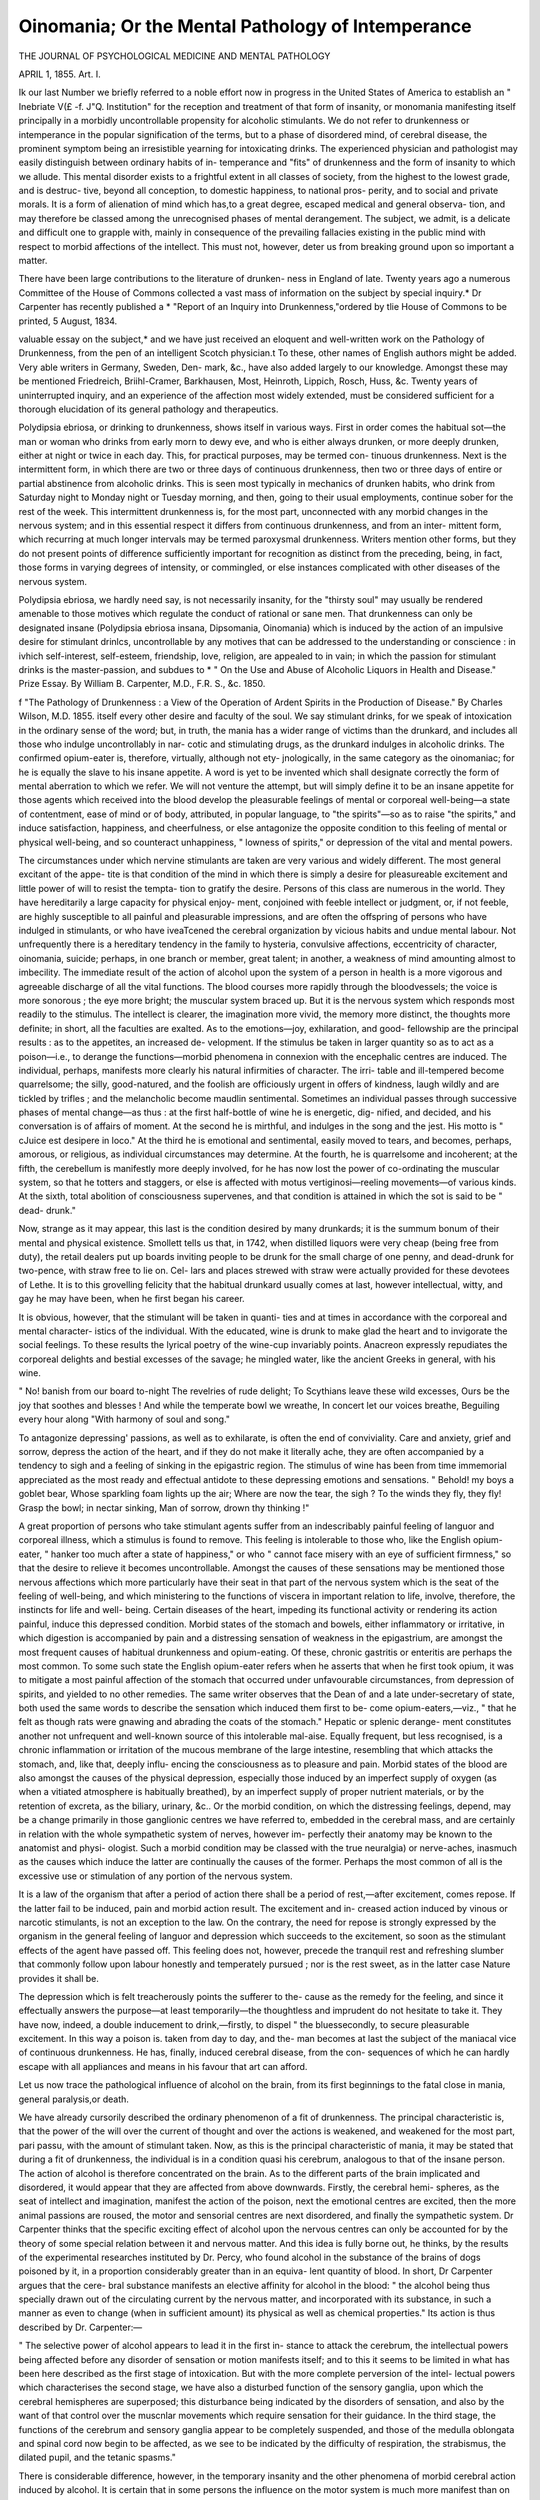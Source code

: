 Oinomania; Or the Mental Pathology of Intemperance
===================================================

THE JOURNAL OF PSYCHOLOGICAL MEDICINE AND MENTAL PATHOLOGY

APRIL 1, 1855.
Art. I.

Ik our last Number we briefly referred to a noble effort now in
progress in the United States of America to establish an " Inebriate V(£ -f. J"Q.
Institution" for the reception and treatment of that form of insanity, or
monomania manifesting itself principally in a morbidly uncontrollable
propensity for alcoholic stimulants. We do not refer to drunkenness
or intemperance in the popular signification of the terms, but to a phase
of disordered mind, of cerebral disease, the prominent symptom being an
irresistible yearning for intoxicating drinks. The experienced physician
and pathologist may easily distinguish between ordinary habits of in-
temperance and "fits" of drunkenness and the form of insanity to which
we allude. This mental disorder exists to a frightful extent in all
classes of society, from the highest to the lowest grade, and is destruc-
tive, beyond all conception, to domestic happiness, to national pros-
perity, and to social and private morals. It is a form of alienation of
mind which has,to a great degree, escaped medical and general observa-
tion, and may therefore be classed among the unrecognised phases of
mental derangement. The subject, we admit, is a delicate and difficult
one to grapple with, mainly in consequence of the prevailing fallacies
existing in the public mind with respect to morbid affections of the
intellect. This must not, however, deter us from breaking ground upon
so important a matter.

There have been large contributions to the literature of drunken-
ness in England of late. Twenty years ago a numerous Committee of
the House of Commons collected a vast mass of information on the
subject by special inquiry.* Dr Carpenter has recently published a
* "Report of an Inquiry into Drunkenness,"ordered by tlie House of Commons
to be printed, 5 August, 1834.

valuable essay on the subject,* and we have just received an eloquent
and well-written work on the Pathology of Drunkenness, from the pen
of an intelligent Scotch physician.t To these, other names of English
authors might be added. Very able writers in Germany, Sweden, Den-
mark, &c., have also added largely to our knowledge. Amongst these
may be mentioned Friedreich, Briihl-Cramer, Barkhausen, Most,
Heinroth, Lippich, Rosch, Huss, &c. Twenty years of uninterrupted
inquiry, and an experience of the affection most widely extended, must
be considered sufficient for a thorough elucidation of its general
pathology and therapeutics.

Polydipsia ebriosa, or drinking to drunkenness, shows itself
in various ways. First in order comes the habitual sot—the man
or woman who drinks from early morn to dewy eve, and who is
either always drunken, or more deeply drunken, either at night or
twice in each day. This, for practical purposes, may be termed con-
tinuous drunkenness. Next is the intermittent form, in which there
are two or three days of continuous drunkenness, then two or three
days of entire or partial abstinence from alcoholic drinks. This is seen
most typically in mechanics of drunken habits, who drink from
Saturday night to Monday night or Tuesday morning, and then, going
to their usual employments, continue sober for the rest of the week.
This intermittent drunkenness is, for the most part, unconnected with
any morbid changes in the nervous system; and in this essential
respect it differs from continuous drunkenness, and from an inter-
mittent form, which recurring at much longer intervals may be termed
paroxysmal drunkenness. Writers mention other forms, but they do
not present points of difference sufficiently important for recognition
as distinct from the preceding, being, in fact, those forms in varying
degrees of intensity, or commingled, or else instances complicated
with other diseases of the nervous system.

Polydipsia ebriosa, we hardly need say, is not necessarily insanity,
for the "thirsty soul" may usually be rendered amenable to those
motives which regulate the conduct of rational or sane men. That
drunkenness can only be designated insane (Polydipsia ebriosa insana,
Dipsomania, Oinomania) which is induced by the action of an impulsive
desire for stimulant drinlcs, uncontrollable by any motives that can be
addressed to the understanding or conscience : in ivhich self-interest,
self-esteem, friendship, love, religion, are appealed to in vain; in which
the passion for stimulant drinks is the master-passion, and subdues to
* " On the Use and Abuse of Alcoholic Liquors in Health and Disease." Prize
Essay. By William B. Carpenter, M.D., F.R. S., &c. 1850.

f "The Pathology of Drunkenness : a View of the Operation of Ardent Spirits
in the Production of Disease." By Charles Wilson, M.D. 1855.
itself every other desire and faculty of the soul. We say stimulant
drinks, for we speak of intoxication in the ordinary sense of the
word; but, in truth, the mania has a wider range of victims than the
drunkard, and includes all those who indulge uncontrollably in nar-
cotic and stimulating drugs, as the drunkard indulges in alcoholic drinks.
The confirmed opium-eater is, therefore, virtually, although not ety-
jnologically, in the same category as the oinomaniac; for he is equally
the slave to his insane appetite. A word is yet to be invented which
shall designate correctly the form of mental aberration to which we
refer. We will not venture the attempt, but will simply define it to
be an insane appetite for those agents which received into the blood
develop the pleasurable feelings of mental or corporeal well-being—a
state of contentment, ease of mind or of body, attributed, in popular
language, to "the spirits"—so as to raise "the spirits," and induce
satisfaction, happiness, and cheerfulness, or else antagonize the
opposite condition to this feeling of mental or physical well-being, and
so counteract unhappiness, " lowness of spirits," or depression of the
vital and mental powers.

The circumstances under which nervine stimulants are taken are very
various and widely different. The most general excitant of the appe-
tite is that condition of the mind in which there is simply a desire for
pleasureable excitement and little power of will to resist the tempta-
tion to gratify the desire. Persons of this class are numerous in the
world. They have hereditarily a large capacity for physical enjoy-
ment, conjoined with feeble intellect or judgment, or, if not feeble, are
highly susceptible to all painful and pleasurable impressions, and are
often the offspring of persons who have indulged in stimulants, or who
have iveaTcened the cerebral organization by vicious habits and undue
mental labour. Not unfrequently there is a hereditary tendency in the
family to hysteria, convulsive affections, eccentricity of character,
oinomania, suicide; perhaps, in one branch or member, great talent; in
another, a weakness of mind amounting almost to imbecility. The
immediate result of the action of alcohol upon the system of a person
in health is a more vigorous and agreeable discharge of all the vital
functions. The blood courses more rapidly through the bloodvessels;
the voice is more sonorous ; the eye more bright; the muscular system
braced up. But it is the nervous system which responds most readily
to the stimulus. The intellect is clearer, the imagination more vivid,
the memory more distinct, the thoughts more definite; in short, all the
faculties are exalted. As to the emotions—joy, exhilaration, and good-
fellowship are the principal results : as to the appetites, an increased de-
velopment. If the stimulus be taken in larger quantity so as to act as a
poison—i.e., to derange the functions—morbid phenomena in connexion
with the encephalic centres are induced. The individual, perhaps,
manifests more clearly his natural infirmities of character. The irri-
table and ill-tempered become quarrelsome; the silly, good-natured, and
the foolish are officiously urgent in offers of kindness, laugh wildly and
are tickled by trifles ; and the melancholic become maudlin sentimental.
Sometimes an individual passes through successive phases of mental
change—as thus : at the first half-bottle of wine he is energetic, dig-
nified, and decided, and his conversation is of affairs of moment. At
the second he is mirthful, and indulges in the song and the jest. His
motto is " cJuice est desipere in loco." At the third he is emotional
and sentimental, easily moved to tears, and becomes, perhaps, amorous,
or religious, as individual circumstances may determine. At the
fourth, he is quarrelsome and incoherent; at the fifth, the cerebellum
is manifestly more deeply involved, for he has now lost the power of
co-ordinating the muscular system, so that he totters and staggers, or
else is affected with motus vertiginosi—reeling movements—of various
kinds. At the sixth, total abolition of consciousness supervenes,
and that condition is attained in which the sot is said to be " dead-
drunk."

Now, strange as it may appear, this last is the condition desired by
many drunkards; it is the summum bonum of their mental and
physical existence. Smollett tells us that, in 1742, when distilled
liquors were very cheap (being free from duty), the retail dealers put
up boards inviting people to be drunk for the small charge of one
penny, and dead-drunk for two-pence, with straw free to lie on. Cel-
lars and places strewed with straw were actually provided for these
devotees of Lethe. It is to this grovelling felicity that the habitual
drunkard usually comes at last, however intellectual, witty, and gay
he may have been, when he first began his career.

It is obvious, however, that the stimulant will be taken in quanti-
ties and at times in accordance with the corporeal and mental character-
istics of the individual. With the educated, wine is drunk to make
glad the heart and to invigorate the social feelings. To these results
the lyrical poetry of the wine-cup invariably points. Anacreon
expressly repudiates the corporeal delights and bestial excesses of the
savage; he mingled water, like the ancient Greeks in general, with his
wine.

" No! banish from our board to-night
The revelries of rude delight;
To Scythians leave these wild excesses,
Ours be the joy that soothes and blesses !
And while the temperate bowl we wreathe,
In concert let our voices breathe,
Beguiling every hour along
"With harmony of soul and song."

To antagonize depressing' passions, as well as to exhilarate, is often
the end of conviviality. Care and anxiety, grief and sorrow, depress
the action of the heart, and if they do not make it literally ache, they
are often accompanied by a tendency to sigh and a feeling of sinking
in the epigastric region. The stimulus of wine has been from time
immemorial appreciated as the most ready and effectual antidote to
these depressing emotions and sensations.
" Behold! my boys a goblet bear,
Whose sparkling foam lights up the air;
Where are now the tear, the sigh ?
To the winds they fly, they fly!
Grasp the bowl; in nectar sinking,
Man of sorrow, drown thy thinking !"

A great proportion of persons who take stimulant agents suffer from
an indescribably painful feeling of languor and corporeal illness, which
a stimulus is found to remove. This feeling is intolerable to those who,
like the English opium-eater, " hanker too much after a state of
happiness," or who " cannot face misery with an eye of sufficient
firmness," so that the desire to relieve it becomes uncontrollable.
Amongst the causes of these sensations may be mentioned those
nervous affections which more particularly have their seat in that part
of the nervous system which is the seat of the feeling of well-being,
and which ministering to the functions of viscera in important
relation to life, involve, therefore, the instincts for life and well-
being. Certain diseases of the heart, impeding its functional activity
or rendering its action painful, induce this depressed condition. Morbid
states of the stomach and bowels, either inflammatory or irritative, in
which digestion is accompanied by pain and a distressing sensation of
weakness in the epigastrium, are amongst the most frequent causes
of habitual drunkenness and opium-eating. Of these, chronic gastritis
or enteritis are perhaps the most common. To some such state
the English opium-eater refers when he asserts that when he first took
opium, it was to mitigate a most painful affection of the stomach that
occurred under unfavourable circumstances, from depression of spirits,
and yielded to no other remedies. The same writer observes that the
Dean of    and a late under-secretary of state, both used the
same words to describe the sensation which induced them first to be-
come opium-eaters,—viz., " that he felt as though rats were gnawing
and abrading the coats of the stomach." Hepatic or splenic derange-
ment constitutes another not unfrequent and well-known source of this
intolerable mal-aise. Equally frequent, but less recognised, is a chronic
inflammation or irritation of the mucous membrane of the large intestine,
resembling that which attacks the stomach, and, like that, deeply influ-
encing the consciousness as to pleasure and pain. Morbid states of the
blood are also amongst the causes of the physical depression, especially
those induced by an imperfect supply of oxygen (as when a vitiated
atmosphere is habitually breathed), by an imperfect supply of proper
nutrient materials, or by the retention of excreta, as the biliary,
urinary, &c.. Or the morbid condition, on which the distressing feelings,
depend, may be a change primarily in those ganglionic centres we
have referred to, embedded in the cerebral mass, and are certainly
in relation with the whole sympathetic system of nerves, however im-
perfectly their anatomy may be known to the anatomist and physi-
ologist. Such a morbid condition may be classed with the true
neuralgia) or nerve-aches, inasmuch as the causes which induce the
latter are continually the causes of the former. Perhaps the most
common of all is the excessive use or stimulation of any portion of the
nervous system.

It is a law of the organism that after a period of action there shall
be a period of rest,—after excitement, comes repose. If the latter fail to
be induced, pain and morbid action result. The excitement and in-
creased action induced by vinous or narcotic stimulants, is not an
exception to the law. On the contrary, the need for repose is strongly
expressed by the organism in the general feeling of languor and
depression which succeeds to the excitement, so soon as the stimulant
effects of the agent have passed off. This feeling does not, however,
precede the tranquil rest and refreshing slumber that commonly follow
upon labour honestly and temperately pursued ; nor is the rest sweet,
as in the latter case Nature provides it shall be.

The depression which is felt treacherously points the sufferer to the-
cause as the remedy for the feeling, and since it effectually answers the
purpose—at least temporarily—the thoughtless and imprudent do not
hesitate to take it. They have now, indeed, a double inducement to
drink,—firstly, to dispel " the bluessecondly, to secure pleasurable
excitement. In this way a poison is. taken from day to day, and the-
man becomes at last the subject of the maniacal vice of continuous
drunkenness. He has, finally, induced cerebral disease, from the con-
sequences of which he can hardly escape with all appliances and means
in his favour that art can afford.

Let us now trace the pathological influence of alcohol on the brain, from
its first beginnings to the fatal close in mania, general paralysis,or death.

We have already cursorily described the ordinary phenomenon of a
fit of drunkenness. The principal characteristic is, that the power of
the will over the current of thought and over the actions is weakened,
and weakened for the most part, pari passu, with the amount of
stimulant taken. Now, as this is the principal characteristic of mania,
it may be stated that during a fit of drunkenness, the individual is in
a condition quasi his cerebrum, analogous to that of the insane person.
The action of alcohol is therefore concentrated on the brain. As to the
different parts of the brain implicated and disordered, it would appear
that they are affected from above downwards. Firstly, the cerebral hemi-
spheres, as the seat of intellect and imagination, manifest the action of
the poison, next the emotional centres are excited, then the more
animal passions are roused, the motor and sensorial centres are next
disordered, and finally the sympathetic system. Dr Carpenter thinks
that the specific exciting effect of alcohol upon the nervous centres
can only be accounted for by the theory of some special relation
between it and nervous matter. And this idea is fully borne out, he
thinks, by the results of the experimental researches instituted by Dr.
Percy, who found alcohol in the substance of the brains of dogs
poisoned by it, in a proportion considerably greater than in an equiva-
lent quantity of blood. In short, Dr Carpenter argues that the cere-
bral substance manifests an elective affinity for alcohol in the blood:
" the alcohol being thus specially drawn out of the circulating current
by the nervous matter, and incorporated with its substance, in such a
manner as even to change (when in sufficient amount) its physical as
well as chemical properties." Its action is thus described by Dr.
Carpenter:—

" The selective power of alcohol appears to lead it in the first in-
stance to attack the cerebrum, the intellectual powers being affected
before any disorder of sensation or motion manifests itself; and to this
it seems to be limited in what has been here described as the first stage
of intoxication. But with the more complete perversion of the intel-
lectual powers which characterises the second stage, we have also a
disturbed function of the sensory ganglia, upon which the cerebral
hemispheres are superposed; this disturbance being indicated by the
disorders of sensation, and also by the want of that control over the
muscnlar movements which require sensation for their guidance. In
the third stage, the functions of the cerebrum and sensory ganglia
appear to be completely suspended, and those of the medulla oblongata
and spinal cord now begin to be affected, as we see to be indicated by
the difficulty of respiration, the strabismus, the dilated pupil, and the
tetanic spasms."

There is considerable difference, however, in the temporary insanity
and the other phenomena of morbid cerebral action induced by
alcohol. It is certain that in some persons the influence on the motor
system is much more manifest than on the sensorial, for in the class
of cases to which we refer, while the individual sits still, he but
slightly betrays his devotion to the glass, and it is only when he
attempts locomotion that it is discovered he is too drunk to walk.
This and other special states are referred to by Dr Wilson.

" Sometimes a kind of reverie occupies the transition stage between
that of excitement and complete intoxication, and the individual
remains for a while in a state of simpering quiescence. With another,
one solitary idea, generally some real or fancied subject of offence,
seems to lay hold of all that is left of the intelligence, and he
mutters his resentment with stolid perseverance. In some, the
drunkenness sets in suddenly, after the drinking has been continued
for a time previously without any marked indication of its effects;
while in a few examples, the power of locomotion seems to be impli-
cated to a greater extent than that of the intelligence, and the
drunkard loses the faculty of rendering his movements co-ordinate, and
reels and staggers in his gait, though he still retains an entire consci-
ousness of his condition. Or there may be the contrary of this, which
is not of unfrequent occurrence, where the staring, vacant eye, and the
expressionless features, with the inarticulate speech, surprise one in an
individual who can still walk with almost perfect steadiness, though
with a peculiar air of indecision in his movements. In such instances,
which, in common with most observers, I have repeatedly had occasion
to remark, there are physiological grounds for believing that, in the first
description, it is the cerebellum, or smaller division of the brain, which
is chiefly affected; and in the latter, the cerebrum, or larger division."
Doubtless individuals differ widely as to the relative vigour of the
various divisions of the nervous centres, and as to their susceptibility
to assume a morbid condition on the application of morbific agents;
a difference to which may be obviously attributed the variety in the
phenomena of intoxication by alcohol. The congenital condition of
the nervous system, the education and employments, and the addiction
to other vices, as gluttony, debauchery, &c., are causes of fundamental
differences. The length of period during which the brain has been
subjected to the action of the poison, must exercise an important
influence. It may be stated, in general terms, that the phenomena of
intoxication are as varied as those of mental derangement.

We may with propriety here revert to another point in the
natural history of drunkenness, namely, the dangerous adulteration
of spirits and intoxicating liquors.* Poisonous ingredients may be
added either wilfully or accidentally. In England, common malt
liquors are rendered stronger, that is, more intoxicating, by the addition
of cocculus Indicus. In countries where spirits are distilled from pota-
toes and the cereals indiscriminately, it is probable that they are adul-
terated with some of the nervine-irritants and acro-narcotic poisons
common to a large number of fungi. Dr Huss is of opinion that the
brandy distilled from diseased potatoes contains some new principle,
termed by the Swedish distillers " brannsnyta," which is not to be
met with in spirit distilled from fresh potatoes or sound grain, and the
operation of which is similar to that of alcohol. In Germany, a some-
* Vide Dr Hassall's valuable work, recently published, "On Pood, and its
Adulterations." 1855.

what similar principle is obtained from distilled spirits, termed " fusel
oil." The common Lolium, and the JRaphania rajphanistrum, (a weed
growing in the corn-fields in Sweden and most parts of northern
Europe,) are both poisonous. Linnaeus, believing the latter to produce
the kind of phenomena known as Ergotism, (that is, the results of
poisoning by ergotted or spurred rye,) termed the disease Raphania.
Amongst these phenomena are enumerated epilepsy, delirium, insanity,
and idiotcy. Although the police in Germany interfere to prevent
the sale of spurred rye for food, they do not prevent its use in
distilling, nor the use of the poisonous cereals we have noticed. In
fact, any vegetable matter capable of the saccharine fermentation, is
used by distillers in Germany and the north of Europe—spurred rye,
mildewed grain, bad potatoes, husks of grapes, &c. Now, all these have
a very close connexion with microscopic fungi ; and hence the proba-
bility, that the known poisonous principles of these minute mushroom
growths are held in solution in these foreign kinds of spirits, and may
be the true source of the acrid stupifying properties which they especially
possess. Further, the fusel-oil itself is not pure, but contains metallic
oxides of known virulent action on the nervous system. One specimen
the concrete oil, when examined, was found to contain 32"3 per cent, of
these oxides, namely:—22*5 oxide of copper, 6*3 oxide of tin, and 3*5
oxide of lead! How much of the poisonous principle derived from the
lolium, or from the ergot, or from the poisonous fungi that constitute
the deadly vegetation of the distillers' refuse, enters into the hideous
compounds which the drunkard swallows hourly, it is not practicable
to determine, nor is it of importance to our subject. Certain it is, that
poisons of this kind are taken with the inferior spirits.
The action of opium, hasaieh, and other drugs upon the nervous
system, taken for the same purposes as alcohol, differs considerably
from that of the latter agent. As regards the mental powers,
opium seems to act almost exclusively upon those portions of the
cerebral hemispheres which constitute the seat of the intellect and
imagination. The " Confessions of an English Opium-Eater" contains
an instructive comparison of the effects of opium and alcohol:—
" Crude opium, I affirm peremptorily, is incapable of producing any
state of body at all resembling that which is produced by alcohol; and
not in degree only incapable, but even in kind; it is not in the
quantity of its effects merely, but in the quality, that it differs
altogether. The pleasure given by wine is always mounting, and
tending to a crisis, after which it declines; that from opium, when
once generated, is stationary for eight or ten hours; the first, to
borrow a technical distinction from medicine, is a case of acute—the
second, of chronic pleasure; the one is a flame, the other a steady
and equable glow. But the main distinction lies in this—that whereas
wine disorders the mental faculties, opium, on the contrary, (if taken
in a proper manner,) introduces among them the most exquisite order,
legislation, and harmony. Wine robs a man of his self-possession;
opium greatly invigorates it. Wine unsettles and clouds the judg-
ment, and gives a preternatural brightness, and a vivid exaltation to
the contempts and the admirations, the loves and the hatreds, of the
drinker; opium, on the contrary, communicates serenity and equipoise
to all the faculties, active or passive In short, to sum up alL
in one word, a man who is inebriated, or tending to inebriation, is, and
feels that he is, in a condition which calls up into supremacy the
merely human, too often the brutal, part of his nature ; but the opium-
eater (I speak of him who is not suffering from any disea'se, or other
remote effects of opium,) feels that the diviner part of his nature is
paramount; that is, the moral affections are in a state of cloudless
serenity, and over all is the great light of the majestic intellect."
The influence of these nervine poisons is not limited, however, to
the cerebral tissues. The entire nervous system participates in the
morbid action, and consequently the spinal and sympathetic ganglia
are also involved. As to these latter, opium and alcohol appear to
have widely different relations, for the immediate influence of opium
upon the viscera is almost exclusively sedative, of alcohol, stimulant.
This difference of action shows itself also in a marked manner in the
more permanent morbid changes induced by the two poisons; for
opium finally exalts sensibility, alcohol abolishes it. These more per-
manent changes merit inquiry.

The constantly recurring action of a nervine stimulus, follows in its
results on the appetite the law of habit; that is to say, it is at last a
necessary stimulus, and is urgently desired, in the same way as food,
drink, &c. But there is this difference between this morbid and a
natural appetite for a stimulus—that when the latter is artificial and
induces pathological changes, the need for it augments pari passu
with the changes themselves. In habitual drunkenness, and in opium-
eating, this is undoubtedly the case, although there are exceptional
instances even as to them. The quantity of alcohol taken occasionally
in these gradually increasing doses, is in some instances enormous.
Dr Farre mentioned to the Committee of Inquiry of the House of
Commons, the case of a gin-drinker, " the largest man he ever saw," who
had been known to drink seventy-two glasses of the usual drams at a
sitting. Dr Wilson mentions several similar instances. An inmate of the
workhouse at Hanover had been in the habit of taking from half a gallon
to a gallon of spirits almost every day. Chomel cites the instance of a
patient aged thirty-four, who had been in the habit of drinking fifteen
bottles of wine and four of brandy, daily, Esquirol knew another
instance in which 171 petits verres of brandy was the daily consumption.
The cause of this insatiable thirst for stimulants lies partly in the
state of the blood and the nervous centres, partly in the morbid state of
the stomacli. In the absence of the alcohol from the former, there is in
fact nothing to supply .its place, as in ordinary health ; while in the
inflamed and irritated state of the gastric mucous surface, there is a
direct excitant of the morbid sensations we have described as resulting
from this cause. Hence that indescribable feeling' of sinking and
oppression, which renders life intolerable to the drunkard, until the
nervous centres are again stimulated. As the action of the alcohol
gradually abates, in consequence of its being used up or eliminated by
the excreting surfaces, a fresh supply is continually taken to supply
the waste, except during sleep. This cessation from the action of the
stimulant during the night is the principal, though not perhaps the
sole, reason why the nervous depression is the greatest, and the thirst
for spirits so urgent, on awaking in the morning.

At this, the confirmed stage of alcoholic intoxication, the brain is
diseased, and both the motor and intellectual powers are, for the most
part, enfeebled. The sufferer (for such he emphatically is) ,is incapable of
any prolonged bodily exertion or continuous thought, and the incapacity
for fixing the attention may increase so as to amount to confusion of ideas.
Spectral illusions are not unfrequent, even although there be no actual
approach to delirium, and imaginary sounds and voices are heard. The
moral and emotional feelings undergo a degradation progressing pari
passu with the cerebral disease, so that the high-minded, honourable
man has become a cunning, selfish liar or cheat, the religious man
a sensualist, the faithful husband an adulterer, the indulgent father a
ferocious tyrant and a constant terror to his family. German writers
(as Clauss and Bemdt) take special note of this change in the moral
character of the drunkard, designating it Inhumanitas ebriosa. They
distinguish two principal forms, namely, JFerocitas ebriosa and Moro-
sitas ebriosa ; the former is seen in men of powerful frame, is charac-
terised by brutal violence, and often ends in furious mania; the latter
is seen in individuals of a more delicate organization, following seden-
tary employments, and is apt to end in melancholia or suicide. Nothing
is more certain in the progress of intoxication than this moral degra-
dation. The history of drunkenness abounds with illustrations of the
general principle so striking that they would be incredible if not con-
firmed by daily observation. We find the following in the Parlia-
mentary Report of 1834. A widow, the aunt of a most celebrated and
distinguished vocalist, fell into habits of gin-drinking and wasted her
fortune. One of her sons was in the employ of Mr. Samuel Herapath,
(who relates the history,) and lodged with a poor woman. He happened
to go home to his wretched mother one Saturday night, and the con-
sequence was, that while he was asleep she robbed him of his earnings,
and pawned his shirt and coat to spend all in drink. The boy being
ashamed to go back to his employer, she persuaded him to turn pick-
pocket, and he was ultimately transported. The same woman had
actually taken every tooth out of her head except two, and sold them, so
as to be able to purchase gin; and she would have sold these also, but
she could only get fourpence for the last one she had sold. Mr.
Poynder mentioned to the Parliamentary Committee the instance of a
man of the name of Smith, a drunkard, who was tried for setting fire
to his house, in Newgate-street, and whose wife died almost immediately
after he was suspected of doing it. The jury acquitted him on the
ground that it was possible his wife (also a drunkard) had done it.

On his death-bed he confessed that he actually had induced her to set
fire to the house, and had poisoned her as soon as suspicion fell upon
him, least she should betray his secret. Ferocious crimes of every kind,
prostitution, and the lowest licentious indulgence are also amongst the
moral degradations of the drunkard. Domestic virtue and happiness
are utterly annihilated. Mr. Broughton mentioned to the Parlia-
mentary Committee an instance of a family, the father and mother of
which were both habitual drunkards. The father was a respectable
mechanic, and, in addition to earnings of two guineas a-week, might
have had an income from property that came to him by will, of 200Z.
a-year. Yet his home was worse than a dog-kennel: it was one room ;
there was no bed, only a few old rags in a corner, into which his four
children huddled; all occasions of nature in both ways were done in
the room; and it was quite clear, from inspection, that for the com-
mon purposes of nature they never went anywhere else. As to the
development of the ferocious characteristics of man by drunkenness,
the police reports in the newspapers are full of the most painful ex-
amples. Brutal violence to the nearest and dearest relatives is a fre-
quent result of alcoholic poisoning.

The transition from this degradation of the moral and intellectual
faculties, as the result of morbid cerebral action, to actual and acknow-
ledged insanity, is but a step. All persons experienced in the treatment
of this disease are well conversant with the general fact, that drunken-
ness is amongst the more common causes of mental derangement, not
only, indeed, by the direct morbific action of alcohol on the enceplialon
of the individual, but also by the transmission of a special con-
stitution of the nervous system (thus acquired) to his offspring,
Avhich renders them peculiarly liable to nervous affections of every
kind, but more particularly to various forms of insanity, amongst
which may be specially mentioned that uncontrollable desire for stimu-
lants, termed oinomania. Delirium tremens, or the drunkard's deli-
rium, is, in fact, an acute paroxysm of mania running its course quickly,
and it is only in the acuteness of its progress, and the intensity of its
symptoms, that it differs from mania ebriosa, or a potu—a real insanity.

This latter affection appears under various forms, and is relatively of
frequent occurrence. In the statistical tables contained in the Report
of the Commissioners of Lunacy for 1844, illustrating the etiology of
insanity, 15 per cent, of the cases then under treatment were attri-
buted to drunkenness. Dr Carpenter justly observes, that of 4'6 per
cent., in which it is attributed to vice and sensuality, an excessive use
of alcoholic liquors must have shared. Moreover, in every case in
which hereditary predisposition was traceable, that alone was men-
tioned, although it is certain that such predisposition may remain
dormant altogether, if not excited into action by habitual drunken-
ness. It is probable that, at the lowest, the proportion of one-
fourth, or 25 per cent., of all cases of insanity may be attributed
to habitual intoxication, considered both as an exciting and pre-
disposing cause. This ratio will necessarily vary, however, according
as the general population is more or less given to drunkenness. In
the Report of the Commissioners, the proportion assigned to intem-
perance of the patients in nine provincial private asylums, is 32 g per
cent.; while, according to Macnish, of 286 lunatics in the Richmond
Hospital, Dublin, one-half were drunkards. Parchappe states that 28
per cent, of the cases at Rouen were due to drunkenness. At Turin,
Bonacossa found the proportion of drunkards to be 22 per cent, males,
and 2 per cent, females ; in Holland, 11 per cent, males, 1 per cent,
females. In Berlin, every third case of lunacy among the lower classes
is the result of intemperance. Habitual dram-drinking is more preva-
lent in northern than in southern Europe, and so is insanity. In Italy
the lunatics are in the proportion of 1 in 3785 of the population ; in
England, Sweden, Scotland, Denmark, Norway, the proportion is 1 in
783, 770, 575, 532, and 309, respectively. In our first volume we
gave a table (p. 314) of the relative proportions of insane persons in
Norway in 1825 and 1835, after the spirit-duty had been abolished for
ten years. The increase, allowing for the increase of population during
the clecennium, was, in the towns, 32-9 per cent., in the rural districts,
G9 per cent. In the various forms of insanity, the increase was, as to
mania, 41 per cent.; melancholia, 69 per cent.; dementia, 52 per cent.;
but most striking of all, as showing the influence of drunken parents
in the cerebral development of their offspring, congenital idiotcy had
increased 150 per cent.! In 1825, before an impulse had been given
to the use of spirits by an abolition of the duty, the congenital idiots
were only in a proportion a little more than one-third of the whole
lunatic population; in 1835 they were nearly one-half. Dr Howe
alleges as a fact, having a similar explanation, that of 300 idiots
in the State of Massachusets, whose history he investigated, 145 were
the children of intemperate parents. That dram-drinking is the pro-
bable cause of this large increase. (as Professor Hoist, to whom we
owe these statistics, affirms) is also shown by another consideration.

Drunkenness is a more frequent vice amongst men than women. There
entered, during one week of 1834, into fourteen gin-shops in London,
142,453 men, and 108,593 women—a great disparity, but greater if it
be remembered that probably a large number of the women went to
bring spirits home for their, husbands. Now woman, in virtue of her
special constitution, is really more predisposed to cerebral disorder
than man, yet in Norway we find the proportion of male lunatics
greater than of females, in all forms of derangement except melancholia.
The proportion of males was 1 in 1449 ; of females, 1 in 1763. The
preponderance of melancholic cases in the female population is. the
reverse of these proportions, and may perhaps be fairly attributed, in
some degree at least, to the domestic misery which habitual drunken-
ness of the father induces in a family. Other northern countries
-exhibit the same coincidence between the prevalence of insanity and
drunkenness. In Sweden, where the lunatics are in the proportion of
1 to 770 of the population, Professor Huss states that about half the
number of insane males have been intemperate. Of from sixty to
seventy men received into the asylum at Stockholm (we quote from
Dr Wilson), only ten were insane from other causes than drunken-
,ness. In the great asylum at St. Petersburg (the Russians are noto-
riously a drunken people), out of 997 admitted during ten years, 837
.were rendered insane, directly or collaterally, by intoxication. The
specific forms of insanity which alcoholic poisoning develops may be
classified under two or three principal heads. Firstly, there is the
temporary or acute mania, known as delirium tremens ; secondly, that
general loss of mental power known as dementia or imbecility ; thirdly,
the destructive maniacs and monomaniacs, more especially the homi-
cidal ; and fourthly, the perversions of the instinct for life and phy-
sical well-being, melancholia, and suicidal monomania. The.homicidal
fury of drunkenness, and the homicidal impulse which the vice excites,
are too well known to need special notice ; nor need we dwell upon the
cases of the demented and imbecile; the suicidal form is the most
instructive.

Dr Wilson distinguishes two forms of suicidal mania in the drunkard.
In the one there is an exercise of the reasoning powers; in the other,
the development of a blind impulse. The reasoning drunkard who
commits suicide, stung by remorse and shame, premeditates the deed.
Dr Wilson remarks:—

W. " Everything reproaches him. His bodily pains, his waning vigour,
his mental chagrin, his feelings of shame and repentance, yet his inap-
titude for reform; his failure, not only in his duties towards society,
but his habitual outrage of its purest principles, perhaps his loss of
fortune and the ruin of his family, are all sources of perpetual agony;
and he has besides systematically deprived himself of the best sources
of consolation. It is in this condition that the drunkard, sinking
deeper and deeper into despondency, begins to contemplate the possi-
bility of terminating his evils, in at least as far as this world is con-
cerned, at a single stroke ; and brooding incessantly over his purpose,
and carefully maturing its design, at last, in some moment of more
than ordinary desperation, or during the shame and depression conse-
quent on some more than ordinary excess, the fatal blow is struck."
The unpremeditated form of suicide is usually observed in the very
paroxysm of intoxication, and seems to be a blind impulsive act, ana-
logous to the blind ferocity of the drunkard, the result of that morbid
action which alcohol excites within the encephalon.

These statements will suffice to illustrate the cerebral pathology of
drunkenness ; we will now turn to that of opium-eating. The public
attention has not been drawn so strongly to this destructive habit as
to that of intoxication, partly because the baneful effects are less
public, partly because they are less injurious to the individual and to
society—we say less, only because the evil effects of alcoholic intoxica-
tion are literally incalculable. It is well known, however, that the
practice of opium-eating is much on the increase.

The pleasure induced by opium is dependent, almost exclusively, as
we have already observed, upon its action upon the cerebral hemi-
spheres. Its first influence is to refine and exalt the imagination and
the intellect. The "English Opium-Eater" denies that it produces,
of necessity, inactivity or torpor.

" Yet, in candour, I will admit that markets and theatres are. not
the appropriate haunts of the opium-eater when in the divinest state
incident to his enjoyment. In that state crowds become an oppression
to him; music, even, too sensual and gross. He naturally seeks soli-
tude and silence, as indispensable conditions of those trances, or pro-
foundest reveries, which are the crown and consummation of what
opium can do for human nature. * * # Oh! just, subtle, and
mighty opium ! that to the hearts of poor and rich alike, for the
wounds that will never heal, and for ' the pangs that tempt the spirit
to rebel,' bringest an assuaging balm ; eloquent opium! that with thy
potent rhetoric stealest away the purposes of wrath ; and to the guilty
man, for one night, givest back the hopes of his youth, and hands
washed from blood; and to the proud man, a brief oblivion, for
'Wrongs unredressed, and insults unrevenged
that summonest to the chancery of dreams, for the triumphs of suf-
fering innocence, false witnesses; and confoundest perjury; and dost
reverse the sentence of unrighteous judges;—thou buildest upon the
bosom of darkness, out of the fantastic imagery of the brain, cities
and temples, beyond the art of Phidias or Praxiteles—beyond the
splendour of Babylon and Hekatompylos ; and, ' from the anarchy of
dreaming sleep,' callest into sunny light the faces of long-buried
beauties, and the blessed household countenances, cleansed from the
' dishonours of the grave.' Thou only givest these gifts to man ; and
thou hast the keys of Paradise, oh, just, subtle, and mighty opium!"
Such is the Anacreontic prose of the gifted aiithor of " The Confes-
sions," in describing the primary psychological effects of opium. Its
action on the hemispherical ganglia is to excite the phenomena of
dreaming, both in sleep and in waking, and to virtually suspend the
influence of the will on the organ of mind. This result is attained
partly by its direct action on the latter; partly, probably, by its action
on the sensorial ganglia, and on the sensational periphery, in virtue of
which it arrests or obtunds those multitudinous impressions which
flow upon the sensorial centres from the organs of special sense, all
parts of the skin, and mucous surfaces of the viscera, and which, by
their continuous but varying operation, modify the states of con-
sciousness at every moment, through the varied changes they induce
on the ultimate structure of the vesicular neurine of the brain. The
external world is, in fact, in so far shut out that it cannot reach the will,
and operates no further than the cerebrum. It is from this continued
morbific operation of opium upon the sensorial system that the
sufferings of the confirmed opium-eater originate.

Opium, like alcohol, must be taken in continually increasing doses
to produce the desired effects, and, when taken to a certain point, it
also, like alcohol, becomes an imperious necessity, to which every-
thing in life must bend. The quantity taken in a day by confirmed
opium-eaters seems incredible. The " English Opium-Eater" took 320
grains per day, i.e., 8000 drops of laudanum—according to his own
estimate, 80 teaspoonsful—or what would amount to about ten ounces
of laudanum ; but this is little more than one-fourth of what Coleridge
took on one occasion in the twenty-four hours—namely, a whole quart!
Indeed, he had been long in the habit of taking from two quarts
of laudanum in a week to a pint a-day.

The operation of continuous opium-eating is, like that of alcohol, to
degrade and enfeeble the moral and intellectual faculties, as well
as the bodily powers. Dr Oppenheim thus describes the Turkish
victim of the drug :

" The habitual opium-eater is instantly recognised by his appear-
ance. A total attenuation of body, a withered, yellow countenance,
a lame gait, a bending of the spine, frequentty to such a degree as to
assume a circular form, and glassy cheeks, sunken eyes, betray him
at the first glance. The digestive powers are in the highest degree
disturbed ; the sufferer eats scarcely anything, and has hardly one
evacuation in a week; his mental and bodily powers are destroyed;
lie is impotent. * * # After long indulgence the opium-eater
becomes subject to nervous or neuralgic pains, to which opium itself
brings no relief. These people seldom attain the age of forty, if
they have begun to use opium at an early age. * * * When
this baneful habit has become confirmed, it is almost impossible to
break it off; the torments of the opium-eater, when deprived of this
stimulant, are as dreadful as his bliss is complete when he has taken
it; to him night brings the torments of hell, day the bliss of Para-
dise."*

The " English Opium-Eater" vividly describes the loss of all power
of the will and of intellectual effort, which are the morbid results
of the drug.

" But for misery and suffering, I might, indeed, be said to have
existed in a dormant state. I seldom could prevail on myself to
Avrite a letter; an answer of a few words to any that I received
was the utmost that I could accomplish; and often not that, until
the letter had lain weeks or even months on my writing-table.

* m * The opium-eater loses none of his moral sensibilities, or
aspirations; he wishes and longs, as earnestly as ever, to realize what
he believes possible, and feels to be exacted by duty; but his intel-
lectual apprehension of what is possible infinitely outruns his power,
not of execution only, but even of power to attempt. He lies under
the weight of incubus and nightmare; he lies in sight of all that he
would fain perform, just as a man, forcibly confined to his bed by
the mortal languor of disease, who is compelled to witness injury or
outrage offered to some object of his tenderest love:—he curses the
spells which chain him down from motion; he would lay down his
life if he might but get up and walk ; but he is powerless as an in-
fant, and cannot even attempt to rise."

Alcohol acts upon that portion of the hemispherical ganglia which
is the organ of the representative faculty, and in delirium tremens
excites the wildest phantasmagoria. So also opium, but perhaps less
coarsely, or with grander imagery. As the English opium-eater lay
awake in bed, vast processions passed along in mournful pomp, friezes
of never-ending stories, that to his feelings were as sad and solemn as
if they were stories drawn from times before CEdipus or Priam, before
Tyre, before Memphis. His dream partook doubtless of the character
of his imagination, which was filled, amongst other things, by oriental
imagery, and impressed "unimaginable horrors" upon him. "I
seemed every night to descend, not metaphorically, but literally to
descend, into chasms and sunless abysses, depths below depths, from
which it seemed hopeless that I could ever re-ascend." The states
of gloom which attended the gorgeous spectral phenomena of his
* "Ueber den Zustand der Heilkunde und Tiber die Volkskrankheiten in der
Europaischen und Asiatischen Turkie. Ein Beitrag, &c. Yon Fried : W. Oppen-
heim (1853), p. 93.

sleeping state amounted " at least to utter darkness, as of some suicidal
despondency, not to be approached by words." De Quincey's descrip-
tions of his dreaming phenomena is " a very interesting addition to
mental pathology." "We subjoin one of many illustrations :—
" I was stared at, hooted at, grinned at, chattered at, by monkeys,
by paroquets, by cockatoos. I ran into pagodas, and was fixed for
centuries at the summit, or in secret rooms; I was the idol, I was the
priest, I was worshipped, I was sacrificed; I fled from the wrath of
Brama through all the forests of Asia; Vishnu hated me; Seeva laid
wait for me. I came suddenly upon Isis and Osiris ; I had done a
deed, they said, which the ibis and the crocodile trembled at. I was
buried for a thousand years in stone coffins, with mummies and
sphinxes, in narrow chambers at the heart of eternal pyramids. I was
kissed with cancerous kisses, by crocodiles, and laid confounded with
all unutterable slimy things, amongst reeds and Nilotic mud."
This "cursed crocodile" became at last an object of more horror than
all the rest. The abominable head of the beast and his leering eyes
looked at him, multiplied a thousand times, and he stood loathing and
fascinated.

The corresponding action of alcohol has been vividly described by
one who has experienced its terrors, and the phenomena are interesting
in comparison with the preceding.

" Hideous faces (Mr. J. B. Gough remarks in his ' Autobiography')
appeared on the walls, and on the ceiling, and on the floor ; foul things
crept along the bed-clothes, and glaring eyes peered into mine. I was
at one time surrounded by millions of monstrous spiders, who [which]
crawled slowly, slowly, over every limb, whilst beaded drops of per-
spiration would start to my brow, and my limbs would shiver until the
bed rattled again. * * * * And then the -scene would change.
I was falling—falling—swiftly as an arrow, far down into some ter-
rible abyss; and so like reality was it, that as I fell I could see
the rocky sides of the horrible shaft, where mocking, gibing, mowing,
fiend-like forms were perched; and I could feel the air rushing past me,
making my hair stream out by the force of the unwholesome blast."
The operation of continued opium-eating on the sensorial system is
to develop its susceptibilities so that all ordinary impressions are
painful and irritating so soon as the drug ceases to be taken. The
"English Opium-Eater" thus describes the sufferings he experienced
when he resolutely emancipated himself from the tyranny of the
drug:—

" Meantime, the symptoms which attended my case for the first six
weeks of the experiment were these:—Enormous irritability and
excitement of the whole system; the stomach in particular restored to a
full feeling of vitality and sensibility ; but often in great pain ; unceasing
restlessness night and day; sleep—I scarcely knew what it was ; three
hours out of the twenty-four was the utmost I had, and that so
agitated and shallow, that I heard every sound that was near me ;
lower jaw constantly swelling; mouth ulcerated; and many other
distressing symptoms that would be tedious to repeat, amongst
which, however, I must mention one, because it had never failed to
accompany any attempt to renounce opium,—viz., violent sternuta-
tion ; this now became exceedingly troublesome, sometimes lasting
for two hours at once, and recurring at least twice or three times
a day. * * * * I protest to you that I have a greater influx of
thoughts in one hour at present, than in a whole year under the reign
of opium. It seems as though all the thoughts which had been
frozen up for a decade of years by opium, had now, according to
the old fable, been thawed at once—such a multitude stream in upon
me from all quarters. Yet such is my impatience and hideous irri-
tability, that, for one which I detain and write down, fifty escape
me; in spite of my weariness from suffering, and want of sleep, I
cannot stand still or sit for two minutes together."

Another form of drunkenness remains to be described,—namely, the
paroxysmal. This is the form which has been mentioned by writers
(first by Hufeland, who termed it Dipsomania) as a true mania, and
which is recognised to be such by all practically acquainted with in-
sanity. Erdmann first observed this affection in Russia, where it is
termed sapoi (sauf-sucht, drinking disease, or mania). Briihl-Kramer,
Erdmann, Friedreich, Henke, Guislain, and others, have also treated of
it. Broussais and Rayer adopted the term Oinomania. Many writers
have, however, treated of the affection as if it were a form of delirium
tremens, to which it is undoubtedly generically allied, but from which,
nevertheless, it is specifically distinct. Persons affected with the
paroxysmal form are for the most part of temperate or even abstinent
habits, and are only attacked at intervals with the disorder, which
consists in the gratification of an impulse to swallow stimulants in
enormous doses for a period of definite duration, when the paroxysm
ceases and the individual resumes his temperate or abstinent mode
of life. Dr Hutclieson, of the Glasgow Lunatic Asylum (Report
for 1842), has given the "best detailed account of the disease in the
English language. He notes three forms,—the acute, the periodic,
and the chronic. The acute is the rarest of the three, and occurs
as a sequel of exhausting causes, as fevers, puerperal or uterine hae-
morrhage, excessive venereal indulgence, &c., or in certain forms of
dyspepsia; in the latter case it is very apt to become chronic. The
periodic form is met with in persons who have experienced injury
of the head, or who have overworked the brain, or who are the off-
spring, directly or collaterally, of drunkards or lunatics. Women
are apt to become the subjects of it during pregnancy. The
chronic is simply the paroxysmal form changed into continuous
drunkenness.

When a person is about to have a paroxysm of oinomania, and it is
not induced by any manifest excitant, as alcohol, fatigue, &c., he
feels listless, uneasy, restless, and depressed, and is incapable of steady
application. These feelings are accompanied by a gradually increasing
craving for stimulants, which at last is yielded to. The individual, per-
haps, then disappears from his home or usual place of business, and spends
his days and nights in alternate sleep and intoxication, haunting the
lowest dram-shops, and associating with depraved persons. Or perhaps
he shuts himself up in his room, never leaving it for any purpose, and
rapidly gulps down glass after glass of liquor he has procured, reck-
less of all consequences to himself, his family, or his affairs. The
paroxysm being exhausted, a stage of apathy and depression succeeds,
in which bitter regrets for .his folly, and resolutions never again to
yield to temptation, are prominent. This period of temperance may
continue for some months, when, after an apparently trivial circum-
stance, the morbid cerebral condition which constitutes the paroxysm
is again developed.

Friedreich notes five stages of the affection, as follows:—1. The
premonitory stage. After a period of apparent health, and moderate
use of stimulants, the eyes present a wild "expression, there is spas-
modic action of the muscles of the orbit, a winking of the eyelids,
photophobia, flushing of the face, headache, disturbed sleep, loss of
appetite, indigestion, flatulence, anxiety, and dread. This stage con-
tinues for from a few hours to a few days. 2. The commencement of
the attack. Increased desire for spirituous drinks, which relieve the
restlessness for a short time, and to this end the patient takes them,
but always more and more rapidly. 3. Stage of development. The
desire for spirits is now more than ever urgent, and the relief given by
them less in time and extent; if the attempts to take them be forcibly
resisted, so that the supply is cut off, the want is immediately followed
by great distress, and feelings of anguish, fainting, and suffocation;
indeed, not unfrequently persons thus deprived of the desired stimu-
lants became actually insane or maniacal. 4. The crisis occurs
in 3, 5, 7, 9, 11, 13, or 21 days. It is characterized by feelings of in-
tense distress, so that the patient loudly bewails his state, or groans
deeply, until at last urgent vomiting supervenes, when either " cor-
rupted" bile, or in many cases a watery fluid, is thrown up. To this
succeeds the greatest disgust for spirituous drinks, so that the person
who but a short time before urgently demanded brandy, now shudders
at the bare idea of it. 5. The stage of convalescence is marked by the
seqxielce of the affection, amongst which an excited condition of the
entire system is the principal. There are also sleeplessness, frightful
or disagreeable spectral illusions, and depressing and distressing
sensations,— the phenomena more or less, in short, of delirium
tremens.

The leading symptoms in the typical form of the disease are those
which show themselves in the thoracic viscera in connexion with
the appetite for stimulants,—namely, the feelings of anguish, rest-
lessness, and impending death by suffocation, and those which are more
purely mental, and in which the insatiable appetite is the most promi-
nent. To these may be added the direct results of the alcoholic
poisoning. In discussing the pathology of paroxysmal drunkenness, it
is necessary to determine carefully the order of causation. Now, it is
undeniably certain that in every case, whether it be acute or periodic,
there is a special condition of the cerebrum which predisposes the
individual to the paroxysm. This may be termed the predisposing
cause. "Without this, those circumstances upon which the outbreak
immediately supervenes, or in other words, the exciting causes, could
never take effect. The proximate cause is that condition of the cere-
brum which is developed by the exciting causes in a person duly pre-
disposed, which condition is necessary to the manifestation of the
paroxysm. The operation of these causes is best illustrated by cases.
A member of a liberal profession is subject to paroxysms of oinomania.
He is fully aware of his infirmity, and is a water-drinker on principle;
for, so long as he abstains from alcoholic stimuli, he is safe. If, how-
ever, he yields to temptation ever so little,—if he takes but a single
glass of wine,—he is lost. The irresistible appetite is excited, and
all the misery and disgrace of a paroxysm of drunken madness follows.
This individual has a near blood-relative, a man of superior talents,
who is equally predisposed to oinomania, and who, when attacked by
a paroxysm, disappears from his family and home, and is found in the
lowest haunts of vice and depravity, drinking with the most depraved.
Both these examples are members of a family in which insanity is
hereditary. In another similar case of an individual—a member of an
artistic profession—there is great natural talent and aptitude for busi-
ness, so that he gives the highest satisfaction to his employers; but
at varying intervals of time—from a few weeks to several months—the
oinomaniac is absent from his office for several days on a drunken
"spree." When he returns, great is his remorse, bitter his self-condemna-
tion, loud and resolutely expressed his promises to resist temptation.
For a while all goes on well; but, sooner or later, the temptation comes,
the alcoholic stimulant is presented, is irresistible, and a paroxysm is
the result, to end as before. Now the brother of this impulsive
oinomaniac is the victim of continuous drunkenness; the father of
both was a continuous drunkard, who believed himself to be a tea-pot,
to be made of glass, &c., and who, in a paroxysm of inebriate fury, burnt
a cat alive; and the grandmother''s brother was also an impulsive
and finally a continuous oinomaniac. It is related of this grand-
uncle, that his friends having taken away his clothes on a Sunday
morning, hoping to confine him to the house by the want of clothing,
he went into his warehouse, and donning a funeral-cloak, made his way
to the dram-shop ! These cases illustrate the hereditary transmission
of the predisposition from generation to generation.

Like insanity, epilepsy, and other analogous affections of the cere-
brum, oinomania may be periodic. Bruhl-Cramer mentions a case in
which the paroxysm occurred regularly every four weeks, at the new
moon, and Most remarks that he thinks he has observed in several
instances that the impulse to drink was the most urgent about the
same time. In Henke's " Zeitschrift fur Staatsarzneikunde (vol. 34),
a case is related of monthly periodic drunkenness prolonged for seven
years ; each attack occupied eight days. The patient was a mechanic;
orderly, industrious, and moral, until he was thirty-four, when he be-
came subject to paroxysms of oinomania, during which his whole cha-
racter underwent a change. After being for three weeks most indus-
trious and steady, he would return home of an evening in apparently
his usual health, but on going to bed he could not sleep on account of
great depression and a peculiar sensation in the head. About one
o'clock he would leap out of bed, run about the house, rush into the
street, in nothing more than his shirt, and shout and rave so violently
for spirit at the dram-shops, that the people were compelled to supply
him; this he would drink greedily and in large quantities, until he
lost the use of his limbs. Towards morning he would be taken home
unconscious, where he would be confined and bound. After lying in
that state, with half-closed eyes, for a length of time, he would raise
himself up, look round with a wild, melancholy look, the veins of the
forehead starting, his face bathed in perspiration, his pulse quick and
full, his hair dishevelled, his body almost naked: he would first be
abusive, twist about, and make violent efforts to free himself from
restraint, and then would piteously beg and implore for spirits, his voice
gradually becoming weaker. He rejected all food and drink except coffee,
demanding brandy only, for without it be felt he must perish. He was
usually given to drink, for the purpose of quietinghim, brandy-and-water,
in the proportion of one of brandy to three of water, which he would
drink off with the utmost eagerness, and immediately ask for more.
In this way he would go on without resting or sleeping for one moment
for eight days, having brandy-and-water given to him two or three
times a day, and taking hardly anything else. During this time he
became gradually weaker, and his voice more and more feeble, and at
last he would fall asleep, exhausted. On awaking, he had no recollection
of what had happened, felt weak, and trembled a good deal. The appetite
for food then returned; he would drink water only, abhorred brandy,
went back to his employment, and was an industrious, steady, tem-
perate man until the next paroxysm. This would return at the regular
period, whether he took brandy or not, and continued whether his
desire for brandy was gratified or not. As years went on, the duration
of the paroxysms became gradually shortened to six, five, and four
days. There was no very striking decay of the intellect, although at
last the termination of the case in imbecility began to threaten. He
died unexpectedly during a paroxysm on the third day, appearing as
if he had fallen asleep. During the paroxysms, his room was more like
that of an insane person than of a rational being, had a very offensive
smell, and was very filthy. The patient himself, also, looked like a
maniac. The father of this man was a confirmed drunkard, and com-
mitted suicide by hanging ; two of his brothers were drunkards,—only
a sister and himself of the family remained free from the vice; and he
showed no symptoms of oinoinania until he was thirty-four.

This case illustrates the disease in the acute form described by
Friedreich, and is specially interesting, inasmuch as by the character of
regular periodicity which it presented, it brings oinomania into the
general category of cerebral and cerebro-spinal affections, the majority
of which are thus periodic. It will occur at longer intervals, how-
ever, than the month, just as mania, epilepsy, somnambulism, &c.,
will. Cases continuing for one week, and recurring at intervals of
twelve weeks, have been observed.* In the first case which Guislain.
saw, the paroxysm occurred at still longer intervals ; it was that of a
music-master, who every year, or every two years, suddenly ceased
to practise his profession, and for about three months would be con-
tinually intoxicated. The paroxysm would then suddenly cease, and
the patient become scrupulously temperate, drinking nothing but
water, and avoiding all chances of temptation. Feeling during one
of these lucid intervals the premonitory symptoms of a paroxysm,
he committed suicide. In another case (a woman) mentioned bj
Guislain, the paroxysms came on after lucid intervals of from three
"to four years.

There are instances in which the affection seems to be analogous
to that strange perversion of the appetite termed pica, which is seen
in pregnant or hysterical women, or in persons affected with chronic
malarious disease, as the dirt-eating negroes. In these cases there is the
same irresistible appetite for some extraordinary article of diet, as in

Host's " Ausfuirliclie Encyclopadie der gesammten Staatsarzneikunde," vol
the oinomaniac for stimulating1 drinks, constituting in some a true
monomania. Dr Elliotson used to mention in his lectures as " an •
absolute fact," that a patient of this kind "has longed for raw flesh,
and even for live flesh." The Messrs. Griffin had a young lady under
their care of very delicate habit, who had been for a length of time
suffering from oppression and constriction of the chest, hysterical fits,
troublesome palpitations, and spinal tenderness, all which symptoms
were aggravated once on a time, when she was at the sea-side for
change of air. A blister was applied over the upper dorsal vertebrae,
as far down as the eighth or ninth, with the object of relieving these
symptoms, the operation of which was followed by an insatiable
thirst, so that she drank a whole bottle of ale in a few minutes, besides
wine, which she asked for repeatedly. She rested that night. The
sequel we subjoin in the words of the mother of the patient.
" The next day at dinner she ate boiled mutton, drank a bottle of
ale, and said that nothing but wine and ale would satisfy her. She
had an hysterical fit of crying, but soon became calm; and seemed
fairly that evening, except for the pain in her side, which, she said,
nothing but eating relieved. After tea she went to bed, and asked
for an egg and ale for supper; this she got, and asked for another.
* * * During that night she got seven glasses of wine and cam-
phor julep. At length I positively refused her any more, and en-
treated her to be still and calm ; for she was frightfully impatient,
talking incessantly, and begging for wine and ether. She had no
oppression, but had the palpitation that night, and very much the
following day. Her stomach at last grew sick, and she discharged
it, throwing off much bile: she seemed better afterwards, and grew
a little composed; next day I fed her thirst with slops and broth;
she was exceedingly ravenous. She is now much better.

The Messrs. Griffin, in commenting on this case, remark that the
patient, in her general state of health, had a very slight appetite, and
was never accustomed to more than the smallest quantity of wine or
ale at any time. They think the state described to be connected with
a feeling of nervous sinking, which is relieved by anything taken into
the stomach. It is an interesting example of the acute form of oino-
mania. Nothing is said of the hereditary predisposition in this case,
but, from the hysterical diathesis, and the peculiarity of the symp-
toms, one might infer a priori descent from a line of ancestors who had
taken alcoholic stimulants unduly.

Women are not unfrequent subjects of the disorder; in two exam-
ples that have come under our notice of the recurrent or paroxysmal
form in women, there were the usual symptoms of gastritis. The
* "Observations on Functional Affections of the Spinal Cord," &c. &c. By W.
aud D. Griffin, p. 52.
attacks were always ushered in by an intolerable feeling of distress
about the epigastrium, amounting, sometimes, almost to a sensation
of impending death. It was not easy to determine whether, in these
particular cases, the gastric affection stood to the oinomania in the
relation of cause or of effect; but we have seen one or two examples
of incipient continuous drunkenness in which the former undoubtedly
preceded the latter, and we are inclined to think that a chronic con-
dition of the digestive organs in which this sinking sensation is a
prominent symptom, and which is speedily relieved by a little hot
brandy and water, or negus, is a not unfrequent cause of habitual
intoxication in the sex. German writers designate it a gastromalacia,
and have advocated the view that the spleen is deeply involved
in the disorder. This is a feasible theory, for it is very certain that
changes in the nutrient materials or composition of the blood in con-
nexion with the supply of food and liquids, are amongst the most
common antecedents to the outbreak of uncontrollable appetites.
The preceding cases and comments will amply suffice to illustrate
the general pathology of this remarkable form of insanity, and it only
remains for us to determine its psychological relations with a view to
treatment. In the first place we may remark, that the mental con-
dition of the oinomaniac is analogous to that in man and lower
animals, in which there is an uncontrollable instinctive appetite de-
veloped, and the intellectual and moral faculties cease to act. The
states of extreme hunger and thirst, either conjoined or occurring
separately, are characterized by this uncontrollable impulse in irra-
tional animals, and in men whose power of self-control is feeble. So
also often the appetite for the natural food is impulsive, as when a
carnivorous animal sees or smells his prey, or, even, only smells or
tastes blood; or when herbivorous animals perceive that on which
they thrive best, after having been long deprived of it. The instincts
in relation with the reproduction of the species are equally impetuous,
equally uncontrollable in lower animals as the appetite of the oino-
maniac for stimulants.

" Nonne vides ut tota tremor pertentet equorum
Corpora, si tantum notas odor attulit auras ?
At neque eos jam frcena virura, neque verbera sseva,
Noil scopuli rupesque cavse, atque objecta retardant
Flumina, correptos nuda torquentia montes."

Concurrently with this morbid development of an appetite there is
a cessation or diminution of the action of the will. This is a very
important point in the history of oinomania, especially in relation to
those forms which are clearly to be traced to hereditary transmission,
either from insane parents or from those who have enfeebled their
cerebrum by nervine stimulants. Indeed, this infirmity of the will is
itself virtually a species of imbecility, not always, doubtless, accom-
panied by imbecility of intellect, but, on the contrary, occasionally
associated with the highest powers of thought and imagination. We
know of no more interesting illustration of this general fact than the
history of the two Coleridges, father and son. David Hartley Cole-
ridge was born on 19th September, 1796, a date probably antecedent
to that at which his father began to take laudanum, but we have
ample evidence that about this time his father's temperament and
mental state were very similar to his own. Thus, at the end of 1795
or beginning of 1796, Samuel Taylor Coleridge writes, " I am almost
heartless ! My past life seems to me like a dream, a feverish dream !
all one gloomy huddle of strange actions, and dim-discovered motives !
Friendships lost by indolence, and happiness murdered by mismanaged
sensibility !"* There are also abundant illustrations of his irresolute
will about this date. We have seen how completely the father surren-
dered himself to the practice of opium-eating; great was that father's
distress, nevertheless, when his son lost his fellowship at Oriel College,
Oxford, by intemperance, an infirmity which beset him through life.
The habitual procrastination and irresolution of Samuel Taylor Cole-
ridge re-appeared in his son Hartley with a difference, but in common
with other leading mental characteristics of the father. His brother
describes, in vigorous outline, the character of a man who abhors pain
as he would death, and loves pleasure as he would life, when he depicts
Hartley Coleridge as he was in childhood, and foreshadowed the
" coming-cloud."

" A certain infirmity of will had already shown itself. His sensi-
bility was intense, and he had not wherewithal to control it. He could
not open a letter without trembling. He shrank from mental pain ;
he was, beyond measure, impatient of constraint. * * * He
yielded, as it were, unconsciously, to slight temptations, slight in
themselves, and slight to him, as if swayed by a mechanical impulse
apart from his own volition. It looked like an organic defect—a con-
genital imperfection."*

In short, Hartley Coleridge was unsuccessful in life, because, to use
his brother's words, "he had lost the power of will." Of this he was
himself aware, as is proved by some lines he wrote in a copy of his
poems, in allusion to his intention of publishing another volume.
" Oh! woeful impotence of weak resolve
Recorded rashly to the writer's shame,
Days pass away, and Time's large orbs revolve,
And every day beholds me still the same,
* Cottle's "Early Recollections," vol. i. p. 170.
+ " Poems by Hartley Coleridge. With a Memoir of his Life." By his Brother ^
vol. i. p. lix. (preface).

Till oft neglected purpose loses aim,
And hope becomes a flat unheeded lie."
Individuals with this peculiar infirmity of will, and this engrossing
appetite for pleasure, manifest, occasionally, when in connexion with
the predisposition to oinomania, a tendency to pursue, at intervals,
a vagabond life. So we find it was with Hartley Coleridge, who
(we are informed) had " a habit of wandering and concealment, which
returned upon him at uncertain intervals during the middle portion of
his life, exposing himself to many hardships, if not dangers, and his
friends to sore anxiety." This state of mind is, by no means (as we
have seen), an unusual symptom or phenomenon of oinomania itself.
Hartley Coleridge's character illustrated another peculiarity of the
class of men we are considering, namely, their tendency to painful and
distressing feelings, in alternation with an opposite state; and here,
again, he shall describe his own mental condition in this respect.

" Sometimes, as if with mocking guile,
The pain departs a little while;
Then I can dance, and sing, and smile
With merry glee.
But soon, too soon, it comes again,
The sulky, stifling, leaden pain,
As a black cloud is big with rain,
Is big with woe.
All I ask is but to know
The depth and nature of the woe ;
I hope not for a wind to blow
The cloud away.
I hear an inarticulate sound,
"Wherein no fixed sense is found,
But sorrow, sorrow without bound
Of when or where."

Hartley Coleridge's brother remarks that this kind of temperament
constitutes the "humourist," and "is very marked in Shakspeare, in
Swift, in Sterne, in Cowper. It is traceable in Shenstone, in Johnson,
in Southey, and still more in Charles Lamb." A list of names
curiously interesting to the psychologist, for, with a solitary exception,
each of these men constitutes an illustration of the mental constitution
we have analysed; varying, it is true, as to the minor qualities and
individual position, but identical as regards the fundamental character-
istics. Need we mention details as to Charles Lamb, or Southey, or
Cowper, or Sterne, or Swift ?

These examples are drawn from too high a type of mind to be at
all common; the majority of mankind have no such gifts of intellect
and imagination as they. Nevertheless, the law of transmission and
development holds good. A merchant under our professional notice
affected with hopeless imbecility and general paralysis, the sequel of
chronic mania, for years before his mental disorder manifested symp-
toms of cerebral disease. One of these was, that after smoking a
cigar he could not lift his eyelids so as to open his eyes, nor, on some
occasions, could he articulate the words he would utter. He took
alcoholic drinks, in quantity far beyond the powers of resistance of his
cerebrum, and fell a victim to their morbific action. Now, this indi-
vidual has a son and daughter approaching adult life. The former
has been subject from childhood, at varying intervals, to paroxysms
of extreme terror and distress, arising from no obvious or known
cause; very similar to those which attack the oinomaniac, but as yet
(being but sixteen years of age) without the impulsive desire for
stimulants. Previously to the attack there is great irritability and
restlessness, with a tendency to sleep, then the outbreak of inexplic-
able terror commences (usually in the night), continuing for two or
three days. When it subsides, he is left weak, ill, and exhausted.
The daughter, on the contrary, is passionately fond of every kind of
pleasure, as dancing, society, &c.; excels in artistic accomplishments,
and is singularly vivacious and animated. Both these children have
manifestly derived from their father a cerebral constitution, which
will endanger their well-being and happiness as years advance by
predisposing to the development of those insane impulses which we
have discussed, or to various forms of melancholia.

The deduction from the varied and numerous facts we have placed
before the reader is obvious, namely, that both paroxysmal and con-
tinuous drunkenness present all the essential characteristics of true
mania, but especially the absolute subjection of the will to an impulse
or appetite; the subjection of the will and the development of the
impulse or appetite being alike dependent upon, or connected ivitJi,
morbid conditions of the cerebrum. What those conditions are, is
not so obvious, but whether we look at the nature of the symp-
toms, the hereditary transmission of the affection, the periodicity of
the attacks and the general etiology, we may clearly conclude that
the cerebral changes differ little from those occurring in other
analogous forms of insanity. These deductions naturally indicate
the plan of treatment.

The treatment of oinomania will differ much, accordingly as it is
paroxysmal or continuous. The great object of treatment will be to
restore to the patient the power of self-control, by beneficially modi-
fying those conditions of the cerebrum upon which the development
of the appetites or impulses and the subjection of the will depend.
The principal means to this end is, undoubtedly, the withdrawal of
the individual from the habitual use of the nervine stimuli, the action
of which upon the brain is to develop the identical morbid conditions
that constitute the disease, or to substitute others for them. But it
is precisely in this withdrawal that the great difficulty of treatment,
at least of the continuous oinomaniac, consists ; for all experience has
shown that, if he have freedom of action, no motives whatever are
sufficient to restrain him from their use. Curative treatment in esta-
blishments devoted to the reception of confirmed drunkards is an idea
that has been mooted from time to time. It was discussed in 1834 by
the Parliamentary Committee, and, of late years, has had numerous
advocates. In our last number we called attention to an attempt now
being made at New York to establish such an institution there, to be de-
signated " The United States' Inebriate Asylum." The fundamental
principle of management of such institutions must necessarily be the
exercise of the same kind of authority over the personal movements of
the drunkard as is exercised over the insane in asylums. Sufferers
from the disease have also advocated this method of treatment in their
own case. In S. T. Coleridge, " the passion for opium had so com-
pletely subdued his will, that he seemed carried away, without resist-
ance, by an overwhelming flood. The impression was fixed on his
mind that he should inevitably die unless he were placed under con-
straint, and that constraint, he thought, could be alone effected in an
asylum ! Dr Fox, who presided over an establishment of this descrip-
tion in the neighbourhood of Bristol, appeared to Mr. C. the indivi-
dual to whose subjection he would most like to submit."*

Coleridge was not sent to this asylum, but was placed under medical
treatment, and had an attendant whose duty it was to prevent him
obtaining that by stealth from which he was openly debarred. Cole-
ridge, however, contrived to evade every precaution, and by various
cunning schemes always obtained the desired drug. It is not an usual
circumstance for confirmed drunkards thus to know at least what is for
their good, and to be ready to submit themselves to restraint. Those
suffering from the paroxysmal form, Dr Hutcheson remarks, are " so
convinced of the necessity of being controlled, that when the first
symptoms of their paroxysm are felt, they voluntarily enter an asylum,
and remain till the attack has passed off. These, however, are men of
stronger minds, though, with all their strength, incapable of resisting
the disease." It is quite certain generally, that in proportion as there
is a necessity for curative restraint, in the same proportion will the
sufferer's will and intellect be degraded, and no motives will be suffi-
cient to induce a voluntary subjection to control. Who with the
slightest practical knowledge of insanity and of the insane can deny
that there are many hundreds of persons now under restraint in
asylums, both public and private, wbo are less dangerous to themselves
and to society, more amenable to motives, possessed of more self-
control,—more rational, in short, in every respect than the thousands
of oinomaniacs who now infest society uncontrolled ? wasting then* own
property and the property of others, ruining their families, displaying
without hinderance the " inhumanitas" "ferocity," and " morose-
ness" of the insane drunkard, and transmitting to their wretched off-
spring their own morbid cerebral organization, as a Pandora's box from
which a host of miserable disorders will inevitably arise. If maniacal
irresponsibility be the necessary and proper ground for restraint, then
that ground is amply shown and undeniably demonstrated in the
natural history and mental pathology of the oinomaniac. As to the
general propriety and advantage, therefore, of restraint in these cases,
no practical man can doubt.

The decision as to the propriety of subjecting any individual drunkard
to restraint might be left in the hands of two medical practitioners
expressly appointed to that duty, rather than to a jury, provided fixed
principles for the guidance of their judgment were laid down. They
would have to determine in the first instance the facts of the case by
personal investigation and inquiry, and from these facts deduce the
general conclusion that the sufferer has lost all power of self-control,
and is destroying his health to a dangerous extent, utterly neglecting
his domestic or social duties, and ruining his patrimony, whether it be
in real estate, in personalty, or in the less tangible form of business-
connexions. In multitudes of instances, the facts and conclusions
would be found to be equally obvious and inevitable.

It is a much more difficult question to determine the extent to which
seclusion and restraint of the oinomaniac should be carried, for the very
obvious reasons that while a very short period of total abstinence from
intoxicating drinks often suffices for the restoration of the patient to a
rational condition, even when insanity of a decided character has been
the result of intemperance, a relapse into drunken habits is almost
certain if an early dismissal takes place, which, in fact, it is difficult
to avoid ; for why should you restrain a person from the exercise of his
freedom, it is argued, who is perfectly rational, truly sober, and quite
determined never again to yield to temptation ? Nor should it be
forgotten that popular opinion runs strongly against any detention of
the kind whatever, on the ground that it is an invasion of the liberty
of the subject, and that a man has a right to get drunk if
he likes. In the Eeport of the Commissioners for 1844, the libera-
tion of patients rendered insane by intemperance is discussed, and
the following instance, as one involving great perplexity, is men-
tioned. At a licensed house in Yorkshire the visiting justices liberated
a dangerous lunatic, who had been placed therein at the instance of his
wife. The man had been in a state of continued drunkenness for many
weeks; he had threatened the life of his wife and child; and two of
his brothers had died insane. The compulsory abstinence of the esta-
blishment had its proper effect, and when the visiting magistrates saw
him, they entered their opinion in the Visitors' book to the effect,
that " he appears to be perfectly sane at present, and unless sufficient
cause for his further detention be shown to the magistrates assembled
in petty sessions, he was to be dischargedand discharged he was
accordingly. The result was, that he again threatened the life of his
wife, drove her from his home, and was again placed in the custody of
the constables. As precisely the same difficulty would arise in dismissing
the ordinary oinomaniac as the drunken madman, we subjoin the results
of the experience of the Commissioners in reference to the latter:—
" The difficulty which we have experienced has been to determine
for how long a period the patient ought to be detained in confinement
after his malady has apparently ceased. We have thought it desirable
that he should not be exposed too soon to the temptation of again in-
dulging in strong liquors ; it having been almost invariably found that
patients of this class, if liberated without having undergone a sufficient
probation, are very liable to resort to their former practices, and to
relapse. At the same time, we have considered that a lunatic asylum
is not a place for the permanent detention of persons who have reco-
vered the use of their reason, and are not obnoxious to the charge of
unsoundness of mind, otherwise than on account of their liability after-
wards to run into their former excesses when restored to liberty. It
has been our practice, in cases of this sort, to liberate the patient after
a short confinement, if it be the first attack of insanity from this
cause, and if he appear to be aware of his misconduct, and to have a
desire to reform his habits. In the event, however, of his being con-
fined a second time owing to the same cause, we have felt that his
probation ought to continue for a much longer period; and indeed we
have felt great responsibility has rested upon us in such a case, and
have at all times very reluctantly, and only after vainly endeavouring
to induce the patient's friends to take charge of him, resorted to our
power of liberation."—(p. 175.)

The great tendency to relapse is in fact the main difficulty, for it is
known that the insane drunkard is specially liable to this. Sir W.
Ellis mentioned to the Parliamentary Committee the case of a man
dismissed cured from Hanwell. He remained well for twelve months,
then began drinking spirits again, and stabbed a policeman, for which
he was committed to Newgate. He again recovered, again relapsed,
and was re-committed to the same prison for similar misconduct.
Mr. William Collins, vice-president of a Scottish Temperance So-
ciety, stated to the same Committee, as the result of his experience of
drunkards, and as " a well-established physical fact," that the drunken
appetite, when once formed, never becomes completely extinct, but
adheres to a man through life.

" If he abstains entirely from spirits, the appetite will not annoy
him; its insatiable cravings and the uneasy sensations of the nervous
system will cease ; but if after ten years' abstinence he take a glass of
spirits, his appetite, like tinder, will ignite with the first touch, and
flame out again. Hence the danger to which drunkards are exposed,
* * * * as we find that at one time or another, when they have
been drunkards before, they all fall by the slightest temptation or
inducement to taste."

Dr Hutcheson's experience is very similar to this. He remarks of
the chronic form
" I have seen only one case completely cured, and that after a seclu-
sion of two years' duration. In general it is not cured ; and no sooner
is the patient liberated than he manifests all the symptoms of the dis-
ease. Paradoxical though the statement may appear to be, such indi-
viduals are sane only when confined in an asylum."
This practical question is of so great importance that it ought to be
placed on a scientific basis by instituting a more careful inquiry into
the etiology, pathology, and treatment of oinomania, with a view to what
may be termed its prognosis ; or, in other words, from an examination
of the nature, causes, and progress of the disease in each particular case,
to deduce safe conclusions as to the amount of self-control that can
be ultimately exercised. Although nothing very definite is to be found
in books, certain general principles may be deduced from the vast
mass of facts recorded. Primarily, and most important of all, arises
the question of causation in reference to the condition of the cerebrum.

If the brain be permanently defective, then the prognosis is bad,
for the organ itself of the will and of the understanding is inherently
feeble. Now permanently defective conditions of the cerebrum may
be induced by numerous causes. Long continued stimulation by
nervine stimuli is one; hence it is that the confirmed drunkard is
usually irreclaimable. Injuries to the structure of the brain, whether
from mechanical causes, from coup-cle-soleil, from fever, or from diseases
of the encephalon, which induce a constantly recurring morbid condi-
tion of the vascular system, as epilepsy, may be placed in the same
category. The occurrence of actual insanity, or a known hereditary
predisposition thereto, renders the prognosis very doubtful. A natural
or inherent condition of the nervous system, such that the appetite for
pleasurable feelings is intense, the sufferings from painful sensations
great, the foresight defective, and the will feeble, strongly predisposes
to relapse. We may here remark incidentally, that persons of this
class who have irregularly formed heads and heavy lips, the upper one
enlarged, the lower somewhat tumefied and everted, are amongst the
most incurable. Oinomania in the parents—one or both—or even what
is termed a " moderate" use of spirituous liquors long continued, is of
unfavourable omen, for the morbid condition of the cerebrum most
assuredly caused by the latter is readily transferred to the children.
Where the daughters of a drunkard are nervous and hysterical (as they
very often are), and the sons weak, wayward, eccentric, and extrava-
gant, relapses from continuous oinomania are likely to be severe and
persistent in any of the family attacked.
To be, continued.
%C TVXVT& .
